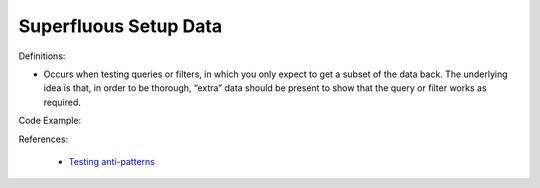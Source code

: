 Superfluous Setup Data
^^^^^
Definitions:

* Occurs when testing queries or filters, in which you only expect to get a subset of the data back. The underlying idea is that, in order to be thorough, “extra” data should be present to show that the query or filter works as required.


Code Example:

References:

 * `Testing anti-patterns <https://medium.com/jameskbride/testing-anti-patterns-b5ffc1612b8b>`_


